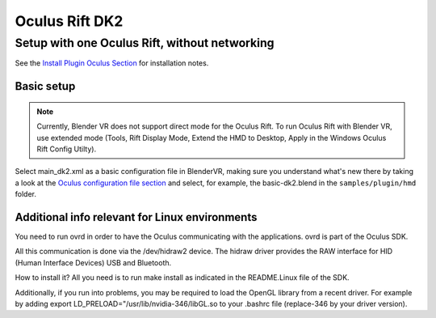 ===============
Oculus Rift DK2
===============

Setup with one Oculus Rift, without networking
----------------------------------------------

See the `Install Plugin Oculus Section <../installation/plugins.html#oculus-rift-dk2>`_ for installation notes.


Basic setup
~~~~~~~~~~~

.. note ::

  Currently, Blender VR does not support direct mode for the Oculus Rift. To run Oculus Rift with Blender VR, use extended mode (Tools, Rift Display Mode, Extend the HMD to Desktop, Apply in the Windows Oculus Rift Config Utilty).

Select main_dk2.xml as a basic configuration file in BlenderVR, making sure you understand what's new there by taking a look at the `Oculus configuration file section <./configuration-file.html#desktop-oculus-dk2>`_ and select, for example, the basic-dk2.blend in the ``samples/plugin/hmd`` folder.


Additional info relevant for Linux environments
~~~~~~~~~~~~~~~~~~~~~~~~~~~~~~~~~~~~~~~~~~~~~~~

You need to run ovrd in order to have the Oculus communicating with the applications. ovrd is part of the Oculus SDK.

All this communication is done via the /dev/hidraw2 device. The hidraw driver provides the RAW interface for HID (Human Interface Devices) USB and Bluetooth.

How to install it? All you need is to run make install as indicated in the README.Linux file of the SDK.

Additionally, if you run into problems, you may be required to load the OpenGL library from a recent driver. For example by adding export LD_PRELOAD="/usr/lib/nvidia-346/libGL.so to your .bashrc file (replace-346 by your driver version).
